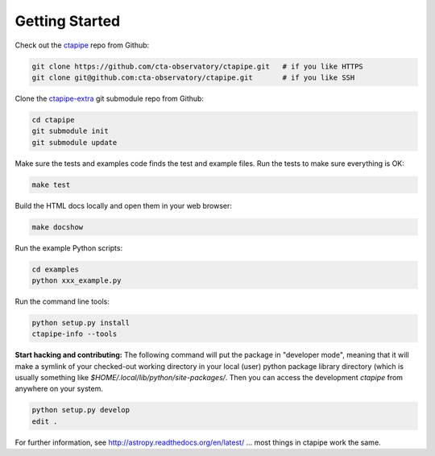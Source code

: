 .. _getting_started:

***************
Getting Started
***************

Check out the `ctapipe <https://github.com/cta-observatory/ctapipe>`__ repo from Github:

.. code-block:: bash

    git clone https://github.com/cta-observatory/ctapipe.git   # if you like HTTPS
    git clone git@github.com:cta-observatory/ctapipe.git       # if you like SSH

Clone the `ctapipe-extra <https://github.com/cta-observatory/ctapipe-extra>`__ git submodule repo from Github:

.. code-block:: bash

    cd ctapipe
    git submodule init
    git submodule update

Make sure the tests and examples code finds the test and example files.
Run the tests to make sure everything is OK:

.. code-block:: bash

   make test

Build the HTML docs locally and open them in your web browser:

.. code-block:: bash

   make docshow

Run the example Python scripts:

.. code-block:: bash

    cd examples
    python xxx_example.py

Run the command line tools:

.. code-block:: bash

    python setup.py install
    ctapipe-info --tools

**Start hacking and contributing:**  The following command will put
the package in "developer mode", meaning that it will make a symlink
of your checked-out working directory in your local (user) python
package library directory (which is usually something like
`$HOME/.local/lib/python/site-packages/`. Then you can access the development
`ctapipe` from anywhere on your system.

.. code-block:: bash

    python setup.py develop
    edit .


For further information, see http://astropy.readthedocs.org/en/latest/
... most things in ctapipe work the same.
